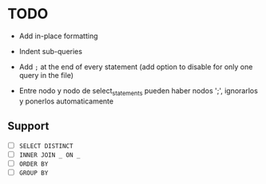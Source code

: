 * TODO

- Add in-place formatting
- Indent sub-queries
- Add ~;~ at the end of every statement (add option to disable for only one query in the file)

- Entre nodo y nodo de select_statements pueden haber nodos ';', ignorarlos y ponerlos automaticamente

** Support

- [ ] ~SELECT DISTINCT~
- [ ] ~INNER JOIN _ ON _~
- [ ] ~ORDER BY~
- [ ] ~GROUP BY~
